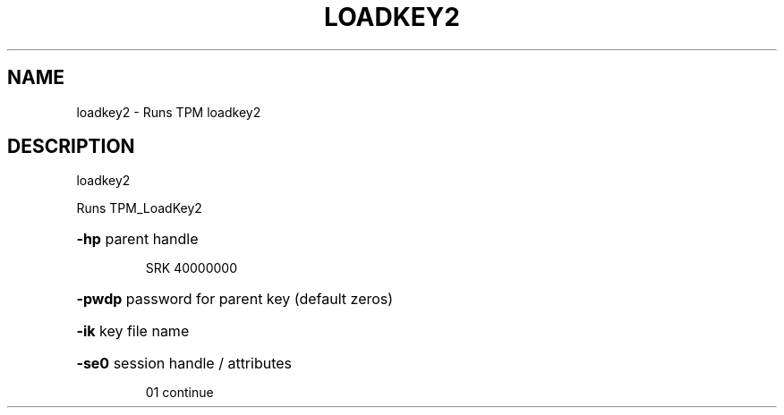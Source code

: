 .\" DO NOT MODIFY THIS FILE!  It was generated by help2man 1.47.6.
.TH LOADKEY2 "1" "November 2019" "loadkey2 1517" "User Commands"
.SH NAME
loadkey2 \- Runs TPM loadkey2
.SH DESCRIPTION
loadkey2
.PP
Runs TPM_LoadKey2
.HP
\fB\-hp\fR parent handle
.IP
SRK 40000000
.HP
\fB\-pwdp\fR password for parent key (default zeros)
.HP
\fB\-ik\fR key file name
.HP
\fB\-se0\fR session handle / attributes
.IP
01 continue
